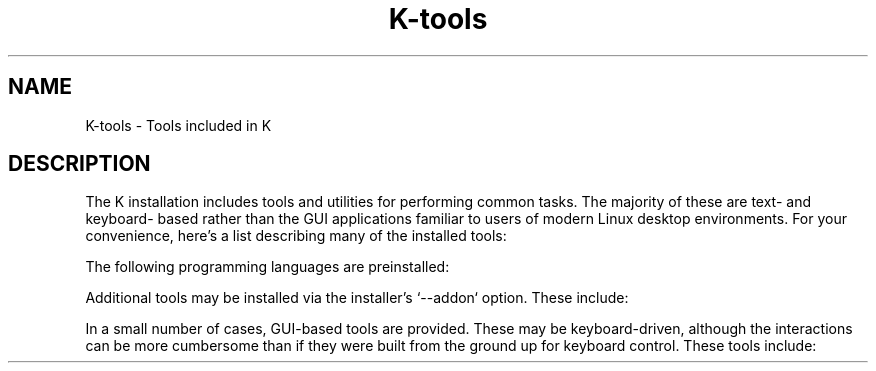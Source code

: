 .TH K-tools 7
.SH NAME
K-tools \- Tools included in K
.SH DESCRIPTION
The K installation includes tools and utilities for performing common tasks.
The majority of these are text- and keyboard- based rather than the
GUI applications familiar to users of modern Linux desktop environments. For
your convenience, here's a list describing many of the installed tools:
.RS
.TS
tab(@);
lb | lb
l | l .
Tool@Description
_
abduco@terminal session manager
aspell@spell checker
bluetoothctl@Bluetooth control and configuration
cava@curses-based audio spectrum analyzer
centerim@chat client
cgdb@curses-based gdb interface
chromium-bsu@space shooter game
dict@dictionary
diction@diction checker
duplicity@manage file backups and restores
dvtm@terminal tiling window manager
gifview@GIF viewer
lftp@sophisticated file transfer program
mpv@video player
mutt@email client
ncmpcpp@music player
nmcli@network manager
nmtui@curses-based network manager interface
pamixer@curses-based Pulseaudio mixer
pinfo@info browser w/ vi-like key bindings
podbeuter@podcast download manager
powwow@MUD client
ranger@curses-based file manager
recordmydesktop@screencast recorder
scrot@screen capture
seren@VoIP/text client
simple-mtpfs@mount MTP (smart phone) file system
slrn@NNTP newsreader
st@terminal
style@style checker
surf@keyboard-driven web browser
sxiv@image viewer
tabbed@generic tabbed XEmbed container
tig@curses-based git interface
udisksctl@mount/unmount hot-plugged storage
vis@text editor
vit@task organizer
w3m@keyboard-driven textual web browser
weechat@IRC client
wn@Wordnet database
wyrd@calendar and reminders
yapet@password manager
zathura@PDF, Postscript and DjVU viewer
.TE
.RE
.PP
The following programming languages are preinstalled:
.RS
.TS
tab(@);
lb | lb
l | l .
Language@Description
_
clang@gcc compatible
clang++@g++ compatible
gcc@GNU C; see gcc(1)
g++@GNU C++; see gcc(1)
nickle@scripting language (no standard)
xs@command shell (no standard)
.TE
.RE
.PP
Additional tools may be installed via the installer's `--addon` option. These
include:
.RS
.TS
tab(@);
lb | lb
l | l .
Addon@Description
_
audio@audio production tools
axe-fx@utilities for Fractal Audio's Axe-FX II
backup@backup and restore scripts using duplicity
clips@expert system shell (no standard)
dlna@DLNA server (requires additional configuration)
gforth@GNU FORTH; complies w/ ANS FORTH
gmail@exim as a GMail client
haskell@Haskell Stack
lilypond@Lilypond music engraver (also: Music21 toolkit)
lisp@CLISP (Common Lisp; INCITS 226-1994 [R1999])
mame-games@several of my favorite arcade games
newsboat@RSS feed reader
parallax@Parallax Propeller development toolchain
ponylang@Pony language (no standard)
projectM@audio visualizer (derived from MilkDrop)
radeon@Radeon/ATI/AMD GPU/OpenCL support
rust@Rust language (no standard)
.TE
.RE
.PP
In a small number of cases, GUI-based tools are provided. These may be
keyboard-driven, although the interactions can be more cumbersome than if they
were built from the ground up for keyboard control. These tools include:
.RS
.TS
tab(@);
lb | lb
l | l .
Tool@Description
_
falkon@Blink-based web browser
libreoffice@Office-compatible suite
lucidlife@Conway's life
mandelbulber2@fractal 3D image explorer
mandelbulber@fractal 3D image explorer
modem-manager-gui@Modem Manager (WWAN) tool
nm-connection-editor@Network Manager connection editor
pulseaudio-equalizer-gtk@audio graphic equalizer
virt-manager@virtual machine manager
system-config-kickstart@kickstart file creator
.TE
.RE
